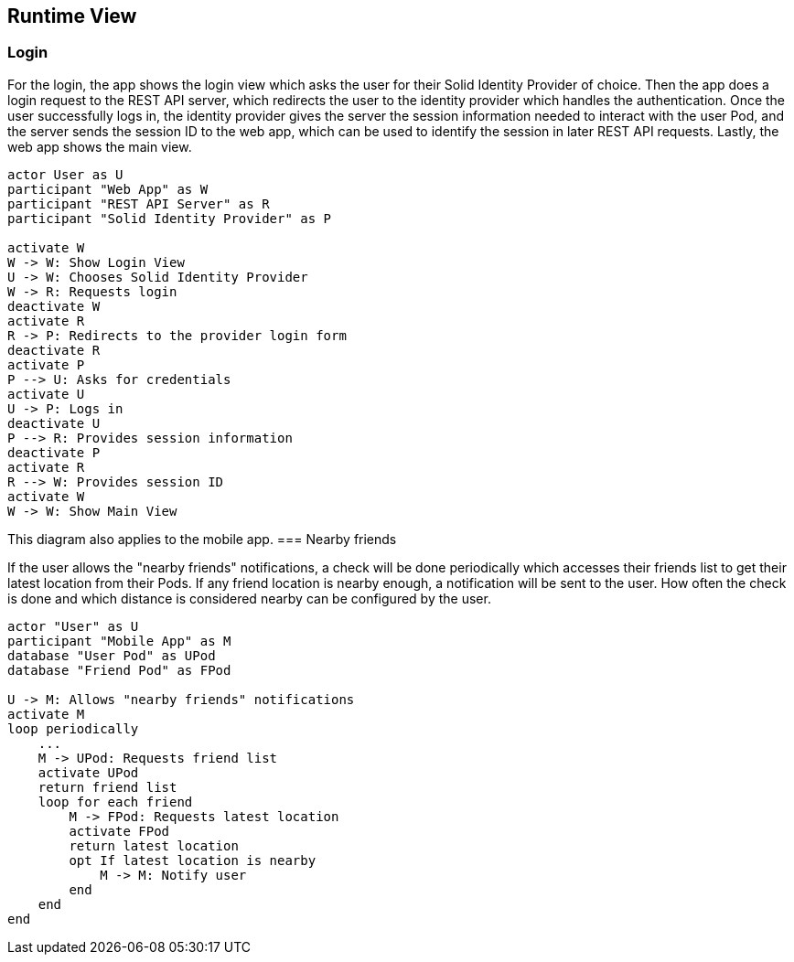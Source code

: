 [[section-runtime-view]]
== Runtime View

=== Login

For the login, the app shows the login view which asks the user for their Solid Identity Provider of choice.
Then the app does a login request to the REST API server, which redirects the user to the identity provider
which handles the authentication.
Once the user successfully logs in, the identity provider gives the server the session information needed
to interact with the user Pod, and the server sends the session ID to the web app, which can be used to
identify the session in later REST API requests. Lastly, the web app shows the main view.

[plantuml,"Sequence diagram - Login",png]
----
actor User as U
participant "Web App" as W
participant "REST API Server" as R
participant "Solid Identity Provider" as P

activate W
W -> W: Show Login View
U -> W: Chooses Solid Identity Provider
W -> R: Requests login
deactivate W
activate R
R -> P: Redirects to the provider login form
deactivate R
activate P
P --> U: Asks for credentials
activate U
U -> P: Logs in
deactivate U
P --> R: Provides session information
deactivate P
activate R
R --> W: Provides session ID
activate W
W -> W: Show Main View
----

This diagram also applies to the mobile app. 
=== Nearby friends

If the user allows the "nearby friends" notifications, a check will be done periodically which accesses
their friends list to get their latest location from their Pods. If any friend location is nearby enough,
a notification will be sent to the user. How often the check is done and which distance is considered
nearby can be configured by the user.

[plantuml,"Sequence diagram - Nearby friends",png]
----
actor "User" as U
participant "Mobile App" as M
database "User Pod" as UPod
database "Friend Pod" as FPod

U -> M: Allows "nearby friends" notifications
activate M
loop periodically
    ...
    M -> UPod: Requests friend list
    activate UPod
    return friend list
    loop for each friend
        M -> FPod: Requests latest location
        activate FPod
        return latest location
        opt If latest location is nearby
            M -> M: Notify user
        end
    end
end
----
